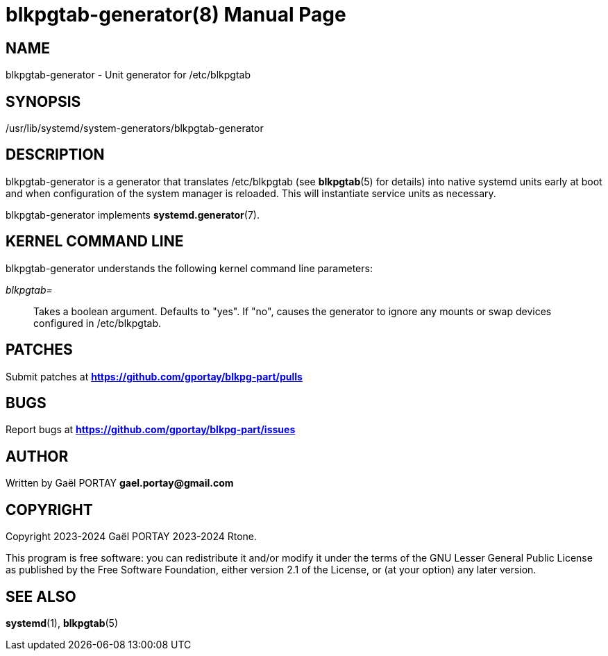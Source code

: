 = blkpgtab-generator(8)
:doctype: manpage
:author: Gaël PORTAY
:email: gael.portay@gmail.com
:lang: en
:man manual: Unit generator for /etc/blkpgtab
:man source: blkpgtab-generator 1

== NAME

blkpgtab-generator - Unit generator for /etc/blkpgtab

== SYNOPSIS

/usr/lib/systemd/system-generators/blkpgtab-generator

== DESCRIPTION

blkpgtab-generator is a generator that translates /etc/blkpgtab (see
**blkpgtab**(5) for details) into native systemd units early at boot and when
configuration of the system manager is reloaded. This will instantiate service
units as necessary.

blkpgtab-generator implements **systemd.generator**(7).

== KERNEL COMMAND LINE

blkpgtab-generator understands the following kernel command line parameters:

__blkpgtab=__::
Takes a boolean argument. Defaults to "yes". If "no", causes the generator to
ignore any mounts or swap devices configured in /etc/blkpgtab.

== PATCHES

Submit patches at *https://github.com/gportay/blkpg-part/pulls*

== BUGS

Report bugs at *https://github.com/gportay/blkpg-part/issues*

== AUTHOR

Written by Gaël PORTAY *gael.portay@gmail.com*

== COPYRIGHT

Copyright 2023-2024 Gaël PORTAY
          2023-2024 Rtone.

This program is free software: you can redistribute it and/or modify it under
the terms of the GNU Lesser General Public License as published by the Free
Software Foundation, either version 2.1 of the License, or (at your option) any
later version.

== SEE ALSO

**systemd**(1), **blkpgtab**(5)
